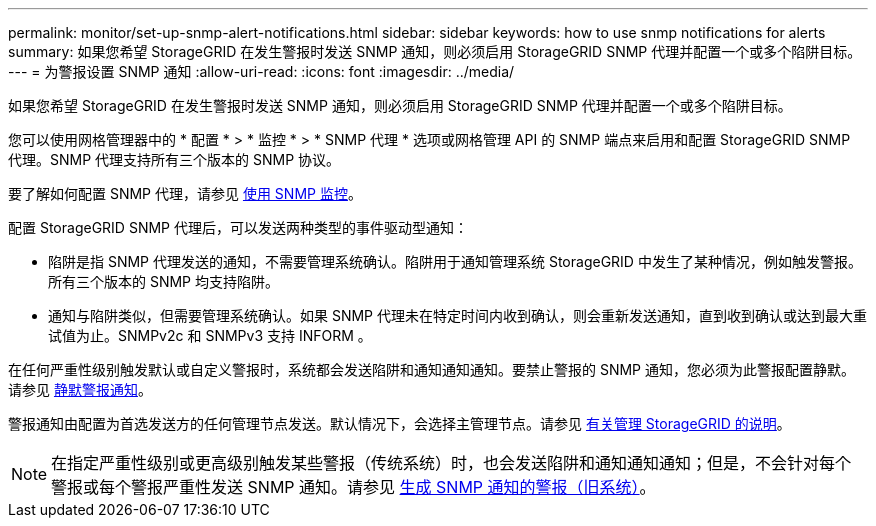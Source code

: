 ---
permalink: monitor/set-up-snmp-alert-notifications.html 
sidebar: sidebar 
keywords: how to use snmp notifications for alerts 
summary: 如果您希望 StorageGRID 在发生警报时发送 SNMP 通知，则必须启用 StorageGRID SNMP 代理并配置一个或多个陷阱目标。 
---
= 为警报设置 SNMP 通知
:allow-uri-read: 
:icons: font
:imagesdir: ../media/


[role="lead"]
如果您希望 StorageGRID 在发生警报时发送 SNMP 通知，则必须启用 StorageGRID SNMP 代理并配置一个或多个陷阱目标。

您可以使用网格管理器中的 * 配置 * > * 监控 * > * SNMP 代理 * 选项或网格管理 API 的 SNMP 端点来启用和配置 StorageGRID SNMP 代理。SNMP 代理支持所有三个版本的 SNMP 协议。

要了解如何配置 SNMP 代理，请参见 xref:using-snmp-monitoring.adoc[使用 SNMP 监控]。

配置 StorageGRID SNMP 代理后，可以发送两种类型的事件驱动型通知：

* 陷阱是指 SNMP 代理发送的通知，不需要管理系统确认。陷阱用于通知管理系统 StorageGRID 中发生了某种情况，例如触发警报。所有三个版本的 SNMP 均支持陷阱。
* 通知与陷阱类似，但需要管理系统确认。如果 SNMP 代理未在特定时间内收到确认，则会重新发送通知，直到收到确认或达到最大重试值为止。SNMPv2c 和 SNMPv3 支持 INFORM 。


在任何严重性级别触发默认或自定义警报时，系统都会发送陷阱和通知通知通知。要禁止警报的 SNMP 通知，您必须为此警报配置静默。请参见 xref:silencing-alert-notifications.adoc[静默警报通知]。

警报通知由配置为首选发送方的任何管理节点发送。默认情况下，会选择主管理节点。请参见 xref:../admin/index.adoc[有关管理 StorageGRID 的说明]。


NOTE: 在指定严重性级别或更高级别触发某些警报（传统系统）时，也会发送陷阱和通知通知通知；但是，不会针对每个警报或每个警报严重性发送 SNMP 通知。请参见 xref:alarms-that-generate-snmp-notifications.adoc[生成 SNMP 通知的警报（旧系统）]。

